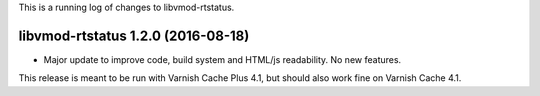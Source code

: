 This is a running log of changes to libvmod-rtstatus.

libvmod-rtstatus 1.2.0 (2016-08-18)
-----------------------------------

* Major update to improve code, build system and HTML/js
  readability. No new features.

This release is meant to be run with Varnish Cache Plus 4.1, but should
also work fine on Varnish Cache 4.1.
